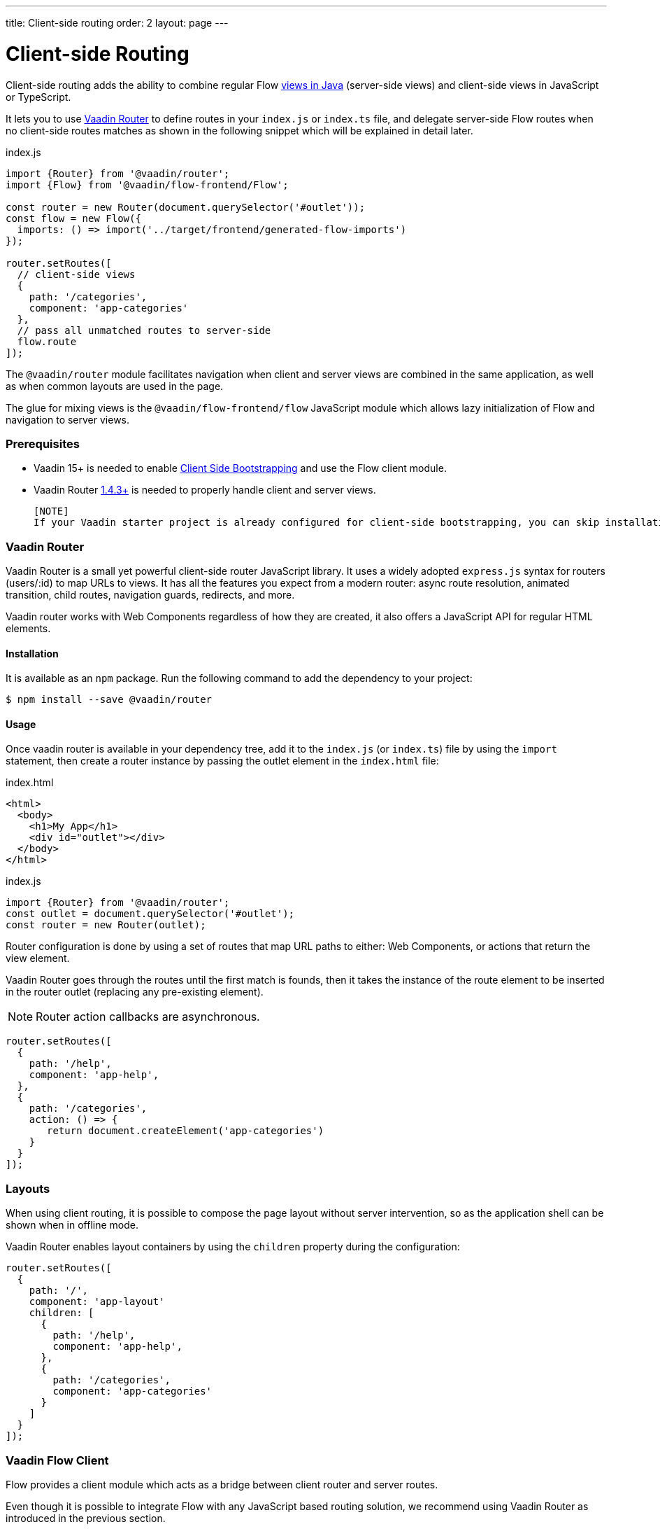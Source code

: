 ---
title: Client-side routing
order: 2
layout: page
---

ifdef::env-github[:outfilesuffix: .asciidoc]

= Client-side Routing

Client-side routing adds the ability to combine regular Flow <<../routing/tutorial-routing-annotation#,views in Java>> (server-side views) and client-side views in JavaScript or TypeScript.

It lets you to use link:https://vaadin.com/router[Vaadin Router] to define routes in your `index.js` or `index.ts` file, and delegate server-side Flow routes when no client-side routes matches as shown in the following snippet which will be explained in detail later.

.index.js
[source, javascript]
----
import {Router} from '@vaadin/router';
import {Flow} from '@vaadin/flow-frontend/Flow';

const router = new Router(document.querySelector('#outlet'));
const flow = new Flow({
  imports: () => import('../target/frontend/generated-flow-imports')
});

router.setRoutes([
  // client-side views
  {
    path: '/categories',
    component: 'app-categories'
  },
  // pass all unmatched routes to server-side
  flow.route
]);
----

The `@vaadin/router` module facilitates navigation when client and server views are combined in the same application, as well as when common layouts are used in the page.

The glue for mixing views is the `@vaadin/flow-frontend/flow` JavaScript module which allows lazy initialization of Flow and navigation to server views.

=== Prerequisites

 - Vaadin 15+ is needed to enable <<client-side-bootstrapping#,Client Side Bootstrapping>> and use the Flow client module.
 - Vaadin Router link:https://github.com/vaadin/vaadin-router/releases/[1.4.3+] is needed to properly handle client and server views.

 [NOTE]
 If your Vaadin starter project is already configured for client-side bootstrapping, you can skip installation and configuration sections in this article.

=== Vaadin Router

Vaadin Router is a small yet powerful client-side router JavaScript library. It uses a widely adopted `express.js` syntax for routers (users/:id) to map URLs to views. It has all the features you expect from a modern router: async route resolution, animated transition, child routes, navigation guards, redirects, and more.

Vaadin router works with Web Components regardless of how they are created, it also offers a JavaScript API for regular HTML elements.

==== Installation

It is available as an `npm` package. Run the following command to add the dependency to your project:

[source,bash]
----
$ npm install --save @vaadin/router
----

==== Usage

Once vaadin router is available in your dependency tree, add it to the `index.js` (or `index.ts`) file by using the `import` statement, then create a router instance by passing the outlet element in the `index.html` file:

.index.html
[source, html]
----
<html>
  <body>
    <h1>My App</h1>
    <div id="outlet"></div>
  </body>
</html>
----


.index.js
[source, javascript]
----
import {Router} from '@vaadin/router';
const outlet = document.querySelector('#outlet');
const router = new Router(outlet);
----

Router configuration is done by using a set of routes that map URL paths to either: Web Components, or actions that return the view element.

Vaadin Router goes through the routes until the first match is founds, then it takes the instance of the route element to be inserted in the router outlet (replacing any pre-existing element).

[NOTE]
Router action callbacks are asynchronous.

[source, javascript]
----
router.setRoutes([
  {
    path: '/help',
    component: 'app-help',
  },
  {
    path: '/categories',
    action: () => {
       return document.createElement('app-categories')
    }
  }
]);
----

=== Layouts

When using client routing, it is possible to compose the page layout without server intervention, so as the application shell can be shown when in offline mode.

Vaadin Router enables layout containers by using the `children` property during the configuration:

[source, javascript]
----
router.setRoutes([
  {
    path: '/',
    component: 'app-layout'
    children: [
      {
        path: '/help',
        component: 'app-help',
      },
      {
        path: '/categories',
        component: 'app-categories'
      }
    ]
  }
]);
----

=== Vaadin Flow Client

Flow provides a client module which acts as a bridge between client router and server routes.

Even though it is possible to integrate Flow with any JavaScript based routing solution, we recommend using Vaadin Router as introduced in the previous section.

==== Installation

Flow client module is not available in `npm` repositories, however it is automatically added to the `node_modules` folder when your Java project depends on Vaadin 15+

==== Usage

First, you have to import the module, and then you have to create the `Flow` instance.

At this point, it is needed to specify the location to the Flow generated file with the imports for Java views (typically `/target/frontend/generated-flow-imports.js` in a Vaadin maven project).

Notice that the `import()` function should be used in order to lazy load Flow dependencies the first time the user navigates to a server-side view.

[source, javascript]
----
import {Flow} from '@vaadin/flow-frontend/Flow';
const flow = new Flow({
  imports: () => import('../target/frontend/generated-flow-imports')
});
----

Finally, make Vaadin Router pass all unmatched paths to Flow server by adding `flow.route` at the end of the router configuration block:

[source, html]
----
<html>
  <body>
    <h1>My App</h1>
    <a href="categories">Categories</a>
    <a href="reviews">Reviews</a>
    <div id="outlet"></div>
  </body>
</html>
----

[source, javascript]
----
import {Router} from '@vaadin/router';
import {Flow} from '@vaadin/flow-frontend/Flow';

const router = new Router(document.querySelector('#outlet'));
const flow = new Flow({
  imports: () => import('../target/frontend/generated-flow-imports')
});

router.setRoutes([
  // client-side views
  {
    path: '/categories',
    title: 'categories',
    component: 'app-categories'
  },
  // pass all unmatched routes to server-side
  flow.route
]);
----

=== Router Navigation Events

The router executes callbacks on each view to check if the navigation must continue, be postponed or redirected. The way to implement navigation controllers differs depending on whether the view is on the client or server side.

==== Vaadin Router navigation lifecycle (client-side views)

When returning an element or Web Component in a client view, developer might implement the following lifecycle methods:

- `onBeforeEnter(location, commands, router)` is executed before the outlet container is updated with the new element. At this point, user can cancel the navigation.
- `onAfterEnter(location, commands, router)` is executed after the new element has been attached to the outlet. he difference between this method and `onBeforeEnter` is that when this method is executed, there is no way to abort the navigation.
- `onBeforeLeave(location, commands, router)` is executed before the previous element is going to be detached. Navigation can be cancelled at this point.
- `onAfterLeave(location, commands, router)` is executed before the element is going to be removed from the DOM. When this method is executed, there is no way to abort the navigation.

During the execution of `onBeforeEnter` and `onBeforeLeave` callbacks, user might postpone navigation by returning `commands.prevent()`, though, only in `onBeforeLeave` navigation can be redirected by returning `commands.redirect(path)`.

[NOTE]
Lifecycle callbacks are asynchronous.

The following snippets show how to cancel navigation in both cases: a Web Component route, and an Action route.

[source, javascript]
.my-demo.js
----
class MyView extends HTMLElement {
  onBeforeEnter(location, commands, router) {
    return location.pathname === '/cancel' ? commands.prevent() : {};
  }
customElements.define('my-view', MyView);

router.setRoutes([
  {
    path: '/view1',
    component: 'my-view'
  }
]);
----

For more information visit vaadin router link:https://vaadin.github.io/vaadin-router/vaadin-router/#/classes/WebComponentInterface[API documentation]

==== Flow Router navigation lifecycle (server-side views)

For server-side views routing events are handled as described as described in the Vaadin <<../routing/tutorial-routing-lifecycle#,Navigation Lifecycle>> chapter.

The way to interact with lifecycle events in Java is by implementing the following interfaces:

- Any attached Components implementing `BeforeEnterObserver` will receive an event before a new navigation state is entered. There is the possibility to reroute or forward to another navigation target.
- Attached components implementing `BeforeLeaveObserver`  will receive an event before leaving the current navigation state. Navigation can be postponed, or rerouted or forwarded to another target.
- Components implementing `AfterNavigationObserver` will receive an event after all navigation tasks have resolved.


In the following example, navigation is cancelled when the view is dirty.

[source, java]
----
public class MyView extends Div implements BeforeLeaveObserver {
    @Override
    public void beforeLeave(BeforeLeaveEvent event) {
        if (this.isDirty()) {
            event.postpone();
        }
    }

    private boolean isDirty() {
        return true;
    }
}
----
